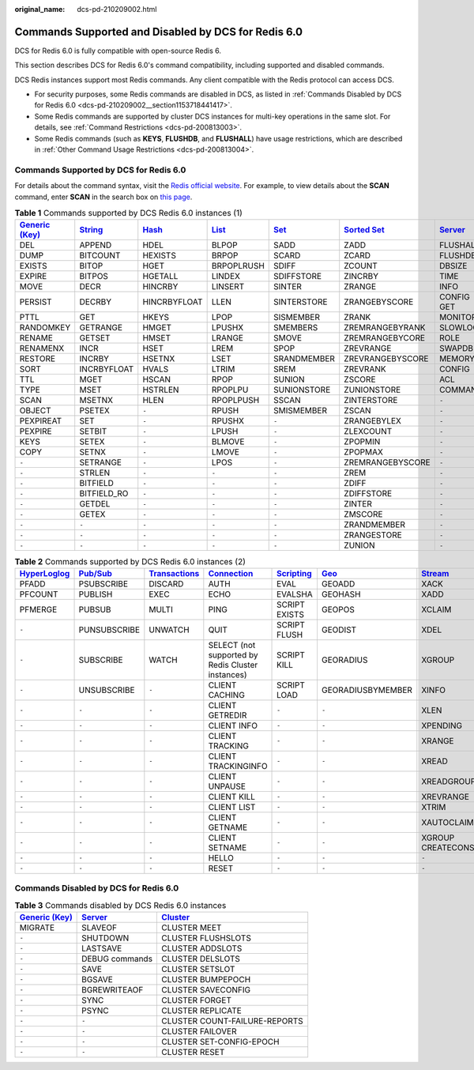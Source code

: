 :original_name: dcs-pd-210209002.html

.. _dcs-pd-210209002:

Commands Supported and Disabled by DCS for Redis 6.0
====================================================

DCS for Redis 6.0 is fully compatible with open-source Redis 6.

This section describes DCS for Redis 6.0's command compatibility, including supported and disabled commands.

DCS Redis instances support most Redis commands. Any client compatible with the Redis protocol can access DCS.

-  For security purposes, some Redis commands are disabled in DCS, as listed in :ref:`Commands Disabled by DCS for Redis 6.0 <dcs-pd-210209002__section1153718441417>`.
-  Some Redis commands are supported by cluster DCS instances for multi-key operations in the same slot. For details, see :ref:`Command Restrictions <dcs-pd-200813003>`.
-  Some Redis commands (such as **KEYS**, **FLUSHDB**, and **FLUSHALL**) have usage restrictions, which are described in :ref:`Other Command Usage Restrictions <dcs-pd-200813004>`.

Commands Supported by DCS for Redis 6.0
---------------------------------------

For details about the command syntax, visit the `Redis official website <https://redis.io/commands>`__. For example, to view details about the **SCAN** command, enter **SCAN** in the search box on `this page <https://redis.io/commands>`__.

.. table:: **Table 1** Commands supported by DCS Redis 6.0 instances (1)

   +-------------------------------------------------------+-----------------------------------------------+-------------------------------------------+-------------------------------------------+-----------------------------------------+-------------------------------------------------------+-----------------------------------------------+
   | `Generic (Key) <https://redis.io/commands#generic>`__ | `String <https://redis.io/commands#string>`__ | `Hash <https://redis.io/commands#hash>`__ | `List <https://redis.io/commands#list>`__ | `Set <https://redis.io/commands#set>`__ | `Sorted Set <https://redis.io/commands#sorted_set>`__ | `Server <https://redis.io/commands#server>`__ |
   +=======================================================+===============================================+===========================================+===========================================+=========================================+=======================================================+===============================================+
   | DEL                                                   | APPEND                                        | HDEL                                      | BLPOP                                     | SADD                                    | ZADD                                                  | FLUSHALL                                      |
   +-------------------------------------------------------+-----------------------------------------------+-------------------------------------------+-------------------------------------------+-----------------------------------------+-------------------------------------------------------+-----------------------------------------------+
   | DUMP                                                  | BITCOUNT                                      | HEXISTS                                   | BRPOP                                     | SCARD                                   | ZCARD                                                 | FLUSHDB                                       |
   +-------------------------------------------------------+-----------------------------------------------+-------------------------------------------+-------------------------------------------+-----------------------------------------+-------------------------------------------------------+-----------------------------------------------+
   | EXISTS                                                | BITOP                                         | HGET                                      | BRPOPLRUSH                                | SDIFF                                   | ZCOUNT                                                | DBSIZE                                        |
   +-------------------------------------------------------+-----------------------------------------------+-------------------------------------------+-------------------------------------------+-----------------------------------------+-------------------------------------------------------+-----------------------------------------------+
   | EXPIRE                                                | BITPOS                                        | HGETALL                                   | LINDEX                                    | SDIFFSTORE                              | ZINCRBY                                               | TIME                                          |
   +-------------------------------------------------------+-----------------------------------------------+-------------------------------------------+-------------------------------------------+-----------------------------------------+-------------------------------------------------------+-----------------------------------------------+
   | MOVE                                                  | DECR                                          | HINCRBY                                   | LINSERT                                   | SINTER                                  | ZRANGE                                                | INFO                                          |
   +-------------------------------------------------------+-----------------------------------------------+-------------------------------------------+-------------------------------------------+-----------------------------------------+-------------------------------------------------------+-----------------------------------------------+
   | PERSIST                                               | DECRBY                                        | HINCRBYFLOAT                              | LLEN                                      | SINTERSTORE                             | ZRANGEBYSCORE                                         | CONFIG GET                                    |
   +-------------------------------------------------------+-----------------------------------------------+-------------------------------------------+-------------------------------------------+-----------------------------------------+-------------------------------------------------------+-----------------------------------------------+
   | PTTL                                                  | GET                                           | HKEYS                                     | LPOP                                      | SISMEMBER                               | ZRANK                                                 | MONITOR                                       |
   +-------------------------------------------------------+-----------------------------------------------+-------------------------------------------+-------------------------------------------+-----------------------------------------+-------------------------------------------------------+-----------------------------------------------+
   | RANDOMKEY                                             | GETRANGE                                      | HMGET                                     | LPUSHX                                    | SMEMBERS                                | ZREMRANGEBYRANK                                       | SLOWLOG                                       |
   +-------------------------------------------------------+-----------------------------------------------+-------------------------------------------+-------------------------------------------+-----------------------------------------+-------------------------------------------------------+-----------------------------------------------+
   | RENAME                                                | GETSET                                        | HMSET                                     | LRANGE                                    | SMOVE                                   | ZREMRANGEBYCORE                                       | ROLE                                          |
   +-------------------------------------------------------+-----------------------------------------------+-------------------------------------------+-------------------------------------------+-----------------------------------------+-------------------------------------------------------+-----------------------------------------------+
   | RENAMENX                                              | INCR                                          | HSET                                      | LREM                                      | SPOP                                    | ZREVRANGE                                             | SWAPDB                                        |
   +-------------------------------------------------------+-----------------------------------------------+-------------------------------------------+-------------------------------------------+-----------------------------------------+-------------------------------------------------------+-----------------------------------------------+
   | RESTORE                                               | INCRBY                                        | HSETNX                                    | LSET                                      | SRANDMEMBER                             | ZREVRANGEBYSCORE                                      | MEMORY                                        |
   +-------------------------------------------------------+-----------------------------------------------+-------------------------------------------+-------------------------------------------+-----------------------------------------+-------------------------------------------------------+-----------------------------------------------+
   | SORT                                                  | INCRBYFLOAT                                   | HVALS                                     | LTRIM                                     | SREM                                    | ZREVRANK                                              | CONFIG                                        |
   +-------------------------------------------------------+-----------------------------------------------+-------------------------------------------+-------------------------------------------+-----------------------------------------+-------------------------------------------------------+-----------------------------------------------+
   | TTL                                                   | MGET                                          | HSCAN                                     | RPOP                                      | SUNION                                  | ZSCORE                                                | ACL                                           |
   +-------------------------------------------------------+-----------------------------------------------+-------------------------------------------+-------------------------------------------+-----------------------------------------+-------------------------------------------------------+-----------------------------------------------+
   | TYPE                                                  | MSET                                          | HSTRLEN                                   | RPOPLPU                                   | SUNIONSTORE                             | ZUNIONSTORE                                           | COMMAND                                       |
   +-------------------------------------------------------+-----------------------------------------------+-------------------------------------------+-------------------------------------------+-----------------------------------------+-------------------------------------------------------+-----------------------------------------------+
   | SCAN                                                  | MSETNX                                        | HLEN                                      | RPOPLPUSH                                 | SSCAN                                   | ZINTERSTORE                                           | ``-``                                         |
   +-------------------------------------------------------+-----------------------------------------------+-------------------------------------------+-------------------------------------------+-----------------------------------------+-------------------------------------------------------+-----------------------------------------------+
   | OBJECT                                                | PSETEX                                        | ``-``                                     | RPUSH                                     | SMISMEMBER                              | ZSCAN                                                 | ``-``                                         |
   +-------------------------------------------------------+-----------------------------------------------+-------------------------------------------+-------------------------------------------+-----------------------------------------+-------------------------------------------------------+-----------------------------------------------+
   | PEXPIREAT                                             | SET                                           | ``-``                                     | RPUSHX                                    | ``-``                                   | ZRANGEBYLEX                                           | ``-``                                         |
   +-------------------------------------------------------+-----------------------------------------------+-------------------------------------------+-------------------------------------------+-----------------------------------------+-------------------------------------------------------+-----------------------------------------------+
   | PEXPIRE                                               | SETBIT                                        | ``-``                                     | LPUSH                                     | ``-``                                   | ZLEXCOUNT                                             | ``-``                                         |
   +-------------------------------------------------------+-----------------------------------------------+-------------------------------------------+-------------------------------------------+-----------------------------------------+-------------------------------------------------------+-----------------------------------------------+
   | KEYS                                                  | SETEX                                         | ``-``                                     | BLMOVE                                    | ``-``                                   | ZPOPMIN                                               | ``-``                                         |
   +-------------------------------------------------------+-----------------------------------------------+-------------------------------------------+-------------------------------------------+-----------------------------------------+-------------------------------------------------------+-----------------------------------------------+
   | COPY                                                  | SETNX                                         | ``-``                                     | LMOVE                                     | ``-``                                   | ZPOPMAX                                               | ``-``                                         |
   +-------------------------------------------------------+-----------------------------------------------+-------------------------------------------+-------------------------------------------+-----------------------------------------+-------------------------------------------------------+-----------------------------------------------+
   | ``-``                                                 | SETRANGE                                      | ``-``                                     | LPOS                                      | ``-``                                   | ZREMRANGEBYSCORE                                      | ``-``                                         |
   +-------------------------------------------------------+-----------------------------------------------+-------------------------------------------+-------------------------------------------+-----------------------------------------+-------------------------------------------------------+-----------------------------------------------+
   | ``-``                                                 | STRLEN                                        | ``-``                                     | ``-``                                     | ``-``                                   | ZREM                                                  | ``-``                                         |
   +-------------------------------------------------------+-----------------------------------------------+-------------------------------------------+-------------------------------------------+-----------------------------------------+-------------------------------------------------------+-----------------------------------------------+
   | ``-``                                                 | BITFIELD                                      | ``-``                                     | ``-``                                     | ``-``                                   | ZDIFF                                                 | ``-``                                         |
   +-------------------------------------------------------+-----------------------------------------------+-------------------------------------------+-------------------------------------------+-----------------------------------------+-------------------------------------------------------+-----------------------------------------------+
   | ``-``                                                 | BITFIELD_RO                                   | ``-``                                     | ``-``                                     | ``-``                                   | ZDIFFSTORE                                            | ``-``                                         |
   +-------------------------------------------------------+-----------------------------------------------+-------------------------------------------+-------------------------------------------+-----------------------------------------+-------------------------------------------------------+-----------------------------------------------+
   | ``-``                                                 | GETDEL                                        | ``-``                                     | ``-``                                     | ``-``                                   | ZINTER                                                | ``-``                                         |
   +-------------------------------------------------------+-----------------------------------------------+-------------------------------------------+-------------------------------------------+-----------------------------------------+-------------------------------------------------------+-----------------------------------------------+
   | ``-``                                                 | GETEX                                         | ``-``                                     | ``-``                                     | ``-``                                   | ZMSCORE                                               | ``-``                                         |
   +-------------------------------------------------------+-----------------------------------------------+-------------------------------------------+-------------------------------------------+-----------------------------------------+-------------------------------------------------------+-----------------------------------------------+
   | ``-``                                                 | ``-``                                         | ``-``                                     | ``-``                                     | ``-``                                   | ZRANDMEMBER                                           | ``-``                                         |
   +-------------------------------------------------------+-----------------------------------------------+-------------------------------------------+-------------------------------------------+-----------------------------------------+-------------------------------------------------------+-----------------------------------------------+
   | ``-``                                                 | ``-``                                         | ``-``                                     | ``-``                                     | ``-``                                   | ZRANGESTORE                                           | ``-``                                         |
   +-------------------------------------------------------+-----------------------------------------------+-------------------------------------------+-------------------------------------------+-----------------------------------------+-------------------------------------------------------+-----------------------------------------------+
   | ``-``                                                 | ``-``                                         | ``-``                                     | ``-``                                     | ``-``                                   | ZUNION                                                | ``-``                                         |
   +-------------------------------------------------------+-----------------------------------------------+-------------------------------------------+-------------------------------------------+-----------------------------------------+-------------------------------------------------------+-----------------------------------------------+

.. table:: **Table 2** Commands supported by DCS Redis 6.0 instances (2)

   +---------------------------------------------------------+------------------------------------------------+-----------------------------------------------------------+-------------------------------------------------------+-----------------------------------------------------+-----------------------------------------+-----------------------------------------------+
   | `HyperLoglog <https://redis.io/commands#hyperloglog>`__ | `Pub/Sub <https://redis.io/commands#pubsub>`__ | `Transactions <https://redis.io/commands#transactions>`__ | `Connection <https://redis.io/commands#connection>`__ | `Scripting <https://redis.io/commands#scripting>`__ | `Geo <https://redis.io/commands#geo>`__ | `Stream <https://redis.io/commands#stream>`__ |
   +=========================================================+================================================+===========================================================+=======================================================+=====================================================+=========================================+===============================================+
   | PFADD                                                   | PSUBSCRIBE                                     | DISCARD                                                   | AUTH                                                  | EVAL                                                | GEOADD                                  | XACK                                          |
   +---------------------------------------------------------+------------------------------------------------+-----------------------------------------------------------+-------------------------------------------------------+-----------------------------------------------------+-----------------------------------------+-----------------------------------------------+
   | PFCOUNT                                                 | PUBLISH                                        | EXEC                                                      | ECHO                                                  | EVALSHA                                             | GEOHASH                                 | XADD                                          |
   +---------------------------------------------------------+------------------------------------------------+-----------------------------------------------------------+-------------------------------------------------------+-----------------------------------------------------+-----------------------------------------+-----------------------------------------------+
   | PFMERGE                                                 | PUBSUB                                         | MULTI                                                     | PING                                                  | SCRIPT EXISTS                                       | GEOPOS                                  | XCLAIM                                        |
   +---------------------------------------------------------+------------------------------------------------+-----------------------------------------------------------+-------------------------------------------------------+-----------------------------------------------------+-----------------------------------------+-----------------------------------------------+
   | ``-``                                                   | PUNSUBSCRIBE                                   | UNWATCH                                                   | QUIT                                                  | SCRIPT FLUSH                                        | GEODIST                                 | XDEL                                          |
   +---------------------------------------------------------+------------------------------------------------+-----------------------------------------------------------+-------------------------------------------------------+-----------------------------------------------------+-----------------------------------------+-----------------------------------------------+
   | ``-``                                                   | SUBSCRIBE                                      | WATCH                                                     | SELECT (not supported by Redis Cluster instances)     | SCRIPT KILL                                         | GEORADIUS                               | XGROUP                                        |
   +---------------------------------------------------------+------------------------------------------------+-----------------------------------------------------------+-------------------------------------------------------+-----------------------------------------------------+-----------------------------------------+-----------------------------------------------+
   | ``-``                                                   | UNSUBSCRIBE                                    | ``-``                                                     | CLIENT CACHING                                        | SCRIPT LOAD                                         | GEORADIUSBYMEMBER                       | XINFO                                         |
   +---------------------------------------------------------+------------------------------------------------+-----------------------------------------------------------+-------------------------------------------------------+-----------------------------------------------------+-----------------------------------------+-----------------------------------------------+
   | ``-``                                                   | ``-``                                          | ``-``                                                     | CLIENT GETREDIR                                       | ``-``                                               | ``-``                                   | XLEN                                          |
   +---------------------------------------------------------+------------------------------------------------+-----------------------------------------------------------+-------------------------------------------------------+-----------------------------------------------------+-----------------------------------------+-----------------------------------------------+
   | ``-``                                                   | ``-``                                          | ``-``                                                     | CLIENT INFO                                           | ``-``                                               | ``-``                                   | XPENDING                                      |
   +---------------------------------------------------------+------------------------------------------------+-----------------------------------------------------------+-------------------------------------------------------+-----------------------------------------------------+-----------------------------------------+-----------------------------------------------+
   | ``-``                                                   | ``-``                                          | ``-``                                                     | CLIENT TRACKING                                       | ``-``                                               | ``-``                                   | XRANGE                                        |
   +---------------------------------------------------------+------------------------------------------------+-----------------------------------------------------------+-------------------------------------------------------+-----------------------------------------------------+-----------------------------------------+-----------------------------------------------+
   | ``-``                                                   | ``-``                                          | ``-``                                                     | CLIENT TRACKINGINFO                                   | ``-``                                               | ``-``                                   | XREAD                                         |
   +---------------------------------------------------------+------------------------------------------------+-----------------------------------------------------------+-------------------------------------------------------+-----------------------------------------------------+-----------------------------------------+-----------------------------------------------+
   | ``-``                                                   | ``-``                                          | ``-``                                                     | CLIENT UNPAUSE                                        | ``-``                                               | ``-``                                   | XREADGROUP                                    |
   +---------------------------------------------------------+------------------------------------------------+-----------------------------------------------------------+-------------------------------------------------------+-----------------------------------------------------+-----------------------------------------+-----------------------------------------------+
   | ``-``                                                   | ``-``                                          | ``-``                                                     | CLIENT KILL                                           | ``-``                                               | ``-``                                   | XREVRANGE                                     |
   +---------------------------------------------------------+------------------------------------------------+-----------------------------------------------------------+-------------------------------------------------------+-----------------------------------------------------+-----------------------------------------+-----------------------------------------------+
   | ``-``                                                   | ``-``                                          | ``-``                                                     | CLIENT LIST                                           | ``-``                                               | ``-``                                   | XTRIM                                         |
   +---------------------------------------------------------+------------------------------------------------+-----------------------------------------------------------+-------------------------------------------------------+-----------------------------------------------------+-----------------------------------------+-----------------------------------------------+
   | ``-``                                                   | ``-``                                          | ``-``                                                     | CLIENT GETNAME                                        | ``-``                                               | ``-``                                   | XAUTOCLAIM                                    |
   +---------------------------------------------------------+------------------------------------------------+-----------------------------------------------------------+-------------------------------------------------------+-----------------------------------------------------+-----------------------------------------+-----------------------------------------------+
   | ``-``                                                   | ``-``                                          | ``-``                                                     | CLIENT SETNAME                                        | ``-``                                               | ``-``                                   | XGROUP CREATECONSUMER                         |
   +---------------------------------------------------------+------------------------------------------------+-----------------------------------------------------------+-------------------------------------------------------+-----------------------------------------------------+-----------------------------------------+-----------------------------------------------+
   | ``-``                                                   | ``-``                                          | ``-``                                                     | HELLO                                                 | ``-``                                               | ``-``                                   | ``-``                                         |
   +---------------------------------------------------------+------------------------------------------------+-----------------------------------------------------------+-------------------------------------------------------+-----------------------------------------------------+-----------------------------------------+-----------------------------------------------+
   | ``-``                                                   | ``-``                                          | ``-``                                                     | RESET                                                 | ``-``                                               | ``-``                                   | ``-``                                         |
   +---------------------------------------------------------+------------------------------------------------+-----------------------------------------------------------+-------------------------------------------------------+-----------------------------------------------------+-----------------------------------------+-----------------------------------------------+

.. _dcs-pd-210209002__section1153718441417:

Commands Disabled by DCS for Redis 6.0
--------------------------------------

.. table:: **Table 3** Commands disabled by DCS Redis 6.0 instances

   +-------------------------------------------------------+-----------------------------------------------+-------------------------------------------------+
   | `Generic (Key) <https://redis.io/commands#generic>`__ | `Server <https://redis.io/commands#server>`__ | `Cluster <https://redis.io/commands#cluster>`__ |
   +=======================================================+===============================================+=================================================+
   | MIGRATE                                               | SLAVEOF                                       | CLUSTER MEET                                    |
   +-------------------------------------------------------+-----------------------------------------------+-------------------------------------------------+
   | ``-``                                                 | SHUTDOWN                                      | CLUSTER FLUSHSLOTS                              |
   +-------------------------------------------------------+-----------------------------------------------+-------------------------------------------------+
   | ``-``                                                 | LASTSAVE                                      | CLUSTER ADDSLOTS                                |
   +-------------------------------------------------------+-----------------------------------------------+-------------------------------------------------+
   | ``-``                                                 | DEBUG commands                                | CLUSTER DELSLOTS                                |
   +-------------------------------------------------------+-----------------------------------------------+-------------------------------------------------+
   | ``-``                                                 | SAVE                                          | CLUSTER SETSLOT                                 |
   +-------------------------------------------------------+-----------------------------------------------+-------------------------------------------------+
   | ``-``                                                 | BGSAVE                                        | CLUSTER BUMPEPOCH                               |
   +-------------------------------------------------------+-----------------------------------------------+-------------------------------------------------+
   | ``-``                                                 | BGREWRITEAOF                                  | CLUSTER SAVECONFIG                              |
   +-------------------------------------------------------+-----------------------------------------------+-------------------------------------------------+
   | ``-``                                                 | SYNC                                          | CLUSTER FORGET                                  |
   +-------------------------------------------------------+-----------------------------------------------+-------------------------------------------------+
   | ``-``                                                 | PSYNC                                         | CLUSTER REPLICATE                               |
   +-------------------------------------------------------+-----------------------------------------------+-------------------------------------------------+
   | ``-``                                                 | ``-``                                         | CLUSTER COUNT-FAILURE-REPORTS                   |
   +-------------------------------------------------------+-----------------------------------------------+-------------------------------------------------+
   | ``-``                                                 | ``-``                                         | CLUSTER FAILOVER                                |
   +-------------------------------------------------------+-----------------------------------------------+-------------------------------------------------+
   | ``-``                                                 | ``-``                                         | CLUSTER SET-CONFIG-EPOCH                        |
   +-------------------------------------------------------+-----------------------------------------------+-------------------------------------------------+
   | ``-``                                                 | ``-``                                         | CLUSTER RESET                                   |
   +-------------------------------------------------------+-----------------------------------------------+-------------------------------------------------+
